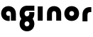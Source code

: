 SplineFontDB: 3.2
FontName: QuasarOpen-Black
FullName: Quasar Open Black
FamilyName: Quasar Open
Weight: Black
Copyright: Copyright (c) 2023, neilb
UComments: "2023-12-15: Created with FontForge (http://fontforge.org)"
Version: 000.001
ItalicAngle: 0
UnderlinePosition: -100
UnderlineWidth: 50
Ascent: 800
Descent: 200
InvalidEm: 0
LayerCount: 2
Layer: 0 0 "Back" 1
Layer: 1 0 "Fore" 0
XUID: [1021 441 2049316168 16478]
StyleMap: 0x0000
FSType: 0
OS2Version: 0
OS2_WeightWidthSlopeOnly: 0
OS2_UseTypoMetrics: 1
CreationTime: 1702635369
ModificationTime: 1703156337
OS2TypoAscent: 0
OS2TypoAOffset: 1
OS2TypoDescent: 0
OS2TypoDOffset: 1
OS2TypoLinegap: 90
OS2WinAscent: 0
OS2WinAOffset: 1
OS2WinDescent: 0
OS2WinDOffset: 1
HheadAscent: 0
HheadAOffset: 1
HheadDescent: 0
HheadDOffset: 1
MarkAttachClasses: 1
DEI: 91125
Encoding: UnicodeFull
UnicodeInterp: none
NameList: AGL For New Fonts
DisplaySize: -72
AntiAlias: 1
FitToEm: 1
WinInfo: 32 16 5
BeginPrivate: 0
EndPrivate
BeginChars: 1114112 6

StartChar: i
Encoding: 105 105 0
Width: 335
Flags: HMW
LayerCount: 2
Fore
SplineSet
80 500 m 1
 255 500 l 1
 255 0 l 1
 80 0 l 1
 80 500 l 1
EndSplineSet
EndChar

StartChar: o
Encoding: 111 111 1
Width: 600
Flags: MW
LayerCount: 2
Back
SplineSet
70 250 m 0
 70 121 166 15 300 15 c 0
 434 15 530 121 530 250 c 0
 530 379 434 485 300 485 c 0
 166 485 70 379 70 250 c 0
45 250 m 0
 45 395 151 510 300 510 c 0
 449 510 555 395 555 250 c 0
 555 105 449 -10 300 -10 c 0
 151 -10 45 105 45 250 c 0
EndSplineSet
Fore
SplineSet
215 250 m 3
 215 205 247 165 300 165 c 3
 353 165 385 205 385 250 c 3
 385 295 353 335 300 335 c 3
 247 335 215 295 215 250 c 3
  Spiro
    215 250 o
    225.239 208.001 o
    254.445 177.014 o
    300 165 o
    345.555 177.014 o
    374.761 208.001 o
    385 250 o
    374.761 291.999 o
    345.555 322.986 o
    300 335 o
    254.445 322.986 o
    225.239 291.999 o
    0 0 z
  EndSpiro
40 250 m 3
 40 395 146 510 300 510 c 3
 458 510 560 395 560 250 c 3
 560 105 458 -10 300 -10 c 3
 146 -10 40 105 40 250 c 3
  Spiro
    40 250 o
    73.121 381.736 o
    164.264 474.882 o
    300 510 o
    437.514 474.882 o
    527.767 381.736 o
    560 250 o
    527.767 118.264 o
    437.514 25.118 o
    300 -10 o
    164.264 25.118 o
    73.121 118.264 o
    0 0 z
  EndSpiro
EndSplineSet
EndChar

StartChar: n
Encoding: 110 110 2
Width: 660
Flags: HMW
LayerCount: 2
Back
SplineSet
245 250 m 7
 245 205 277 165 330 165 c 7
 383 165 415 205 415 250 c 7
 415 295 383 335 330 335 c 7
 277 335 245 295 245 250 c 7
  Spiro
    245 250 o
    255.239 208.001 o
    284.445 177.014 o
    330 165 o
    375.555 177.014 o
    404.761 208.001 o
    415 250 o
    404.761 291.999 o
    375.555 322.986 o
    330 335 o
    284.445 322.986 o
    255.239 291.999 o
    0 0 z
  EndSpiro
70 250 m 7
 70 395 176 510 330 510 c 7
 488 510 590 395 590 250 c 7
 590 105 488 -10 330 -10 c 7
 176 -10 70 105 70 250 c 7
  Spiro
    70 250 o
    103.121 381.736 o
    194.264 474.882 o
    330 510 o
    467.514 474.882 o
    557.767 381.736 o
    590 250 o
    557.767 118.264 o
    467.514 25.118 o
    330 -10 o
    194.264 25.118 o
    103.121 118.264 o
    0 0 z
  EndSpiro
EndSplineSet
Fore
SplineSet
80 251 m 2
 80 423 196 510 330 510 c 0
 466 510 580 423 580 251 c 2
 580 0 l 9
 405 0 l 17
 405 246 l 2
 405 320 360 335 330 335 c 3
 300 335 255 320 255 246 c 2
 255 0 l 9
 80 0 l 17
 80 251 l 2
EndSplineSet
EndChar

StartChar: a
Encoding: 97 97 3
Width: 640
Flags: HMW
LayerCount: 2
Fore
SplineSet
300 335 m 3
 247 335 215 295 215 250 c 0
 215 205 247 165 300 165 c 0
 316.019857621 165 330.121113391 168.654479718 342 174.996906812 c 1
 342 -7.16691441279 l 1
 328.494104234 -9.03381894443 314.4822962 -10 300 -10 c 0
 146 -10 40 105 40 250 c 0
 40 395 146 510 300 510 c 0
 436 510 560 420 560 238 c 2
 560 0 l 9
 385 0 l 17
 385 236 l 2
 385 319 333 335 300 335 c 3
EndSplineSet
EndChar

StartChar: g
Encoding: 103 103 4
Width: 600
Flags: HW
LayerCount: 2
Fore
SplineSet
40 -95 m 0
 40 50 146 165 300 165 c 0
 458 165 560 50 560 -95 c 0
 560 -240 458 -355 300 -355 c 0
 146 -355 40 -240 40 -95 c 0
  Spiro
    40 -95 o
    73.121 36.7363 o
    164.264 129.882 o
    300 165 o
    437.514 129.882 o
    527.767 36.7363 o
    560 -95 o
    527.767 -226.736 o
    437.514 -319.882 o
    300 -355 o
    164.264 -319.882 o
    73.121 -226.736 o
    0 0 z
  EndSpiro
215 -95 m 0
 215 -140 247 -180 300 -180 c 0
 353 -180 385 -140 385 -95 c 0
 385 -50 353 -10 300 -10 c 0
 247 -10 215 -50 215 -95 c 0
  Spiro
    215 -95 o
    225.239 -136.999 o
    254.445 -167.986 o
    300 -180 o
    345.555 -167.986 o
    374.761 -136.999 o
    385 -95 o
    374.761 -53.0007 o
    345.555 -22.0143 o
    300 -10 o
    254.445 -22.0143 o
    225.239 -53.0007 o
    0 0 z
  EndSpiro
557.059856315 292 m 1
 559.005183106 278.347174285 560 264.319883745 560 250 c 0
 560 105 458 -10 300 -10 c 0
 146 -10 40 105 40 250 c 0
 40 395 146 510 300 510 c 2
 560 510 l 1
 560 335 l 1
 300 335 l 2
 247 335 215 295 215 250 c 0
 215 205 247 165 300 165 c 0
 353 165 385 205 385 250 c 0
 385 264.985296237 381.451411701 279.416125552 374.7604456 292 c 1
 557.059856315 292 l 1
EndSplineSet
EndChar

StartChar: r
Encoding: 114 114 5
Width: 410
Flags: HWO
LayerCount: 2
Back
SplineSet
330 500 m 2
 390 500 l 25
 390 325 l 25
 330 325 l 2
 300 325 255 310 255 236 c 2
 255 0 l 9
 80 0 l 17
 80 241 l 2
 80 413 196 500 330 500 c 2
EndSplineSet
Fore
SplineSet
330 500 m 2
 390 500 l 25
 390 325 l 25
 349 325 l 2
 272 325 255 286 255 206 c 2
 255 0 l 9
 80 0 l 17
 80 241 l 2
 80 413 196 500 330 500 c 2
EndSplineSet
EndChar
EndChars
EndSplineFont
